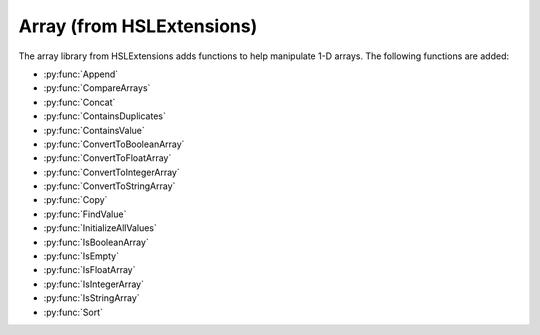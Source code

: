 Array (from HSLExtensions)
=========================

The array library from HSLExtensions adds functions to help manipulate 1-D arrays. The following functions are added:

- :py:func:`Append`
- :py:func:`CompareArrays`
- :py:func:`Concat`
- :py:func:`ContainsDuplicates`
- :py:func:`ContainsValue`
- :py:func:`ConvertToBooleanArray`
- :py:func:`ConvertToFloatArray`
- :py:func:`ConvertToIntegerArray`
- :py:func:`ConvertToStringArray`
- :py:func:`Copy`
- :py:func:`FindValue`
- :py:func:`InitializeAllValues`
- :py:func:`IsBooleanArray`
- :py:func:`IsEmpty`
- :py:func:`IsFloatArray`
- :py:func:`IsIntegerArray`
- :py:func:`IsStringArray`
- :py:func:`Sort`

.. py:function:: Append(array io_arrValuesA, array i_arrValuesB)

  This function updates the array io_arrValuesA to add all the values from i_arrValuesB at the end of the array.

  :params io_arrValuesA: The array to which the values will be added 
  :params i_arrValuesB: The array from which the values will be added
  :type io_arrValuesA: Array
  :type i_arrValuesB: Array
  :return: None
  :rtype: N/A

.. py:function:: CompareArrays(array i_arrExpectedValues, array i_arrActualValues, array o_arrMissingValues, array o_arrNotExpectedValues)

  This function compares two arrays and outputs arrays of values which are missing from the first array but present in the second, and values which are present in the second array but not in the first.

  :params i_arrExpectedValues: The first array, which the second array will be checked against, usually is the array of expected values
  :params i_arrActualValues: The second array, which will use the first array as a template when comparing against, usually is your "actual" array
  :params o_arrMissingValues: An output array of values which are present in the first array but not the second 
  :params o_arrNotExpectedValues: An output array of values which are present in the second array but not the first (i.e. unexpected values in your actual data)
  :type i_arrExpectedValues: Array
  :type i_arrActualValues: Array
  :type o_arrMissingValues: Array
  :type o_arrNotExpectedValues: Array
  :return: True if both arrays contain the same values (resulting in empty output arrays), false if arrays don't contain the same values (in which case the output arrays will have data in them)
  :rtype: Boolean

.. py:function:: Concat(array i_arrValuesA, array i_arrValuesB)

  This function appends one array to the other and then returns the concatenated array. The difference between this and the :py:func:`Append` function is that the Append function updates an existing array, whereas this function doesn't change the existing arrays and instead returns a new array.

  :params i_arrValuesA: The array to which the values will be added
  :params i_arrValuesB: The array from which the values will be added
  :type i_arrValuesA: Array
  :type i_arrValuesB: Array
  :return: A new array which is the concatenated version of the input arrays
  :rtype: Array

.. py:function:: ContainsDuplicates(array i_arrValues)

  This function checks whether the input array has multiple of the same value in it

  :params i_arrValues: The array to be checked
  :type i_arrValues: Array
  :return: An array with all values which appear more than once in the input array
  :rtype: Array

.. py:function:: ContainsValue(array i_arrValues, variable i_varValue)

  This function determines whether a value exists in an array without returning its index

  :params i_arrValues: The array to be searched
  :params i_varValue: The value to be searched for
  :type i_arrValues: Array
  :type i_varValue: Variable
  :return: True if the value is present, false otherwise
  :rtype: Boolean

.. py:function:: ConvertToBooleanArray(i_arrValues, o_blnSuccessfullyConverted)

  This function converts the input array to an array with boolean values. If it is not possible to convert one or more values of the input array, the output will be false and the output array will be empty

  :params i_arrValues: The array to be converted
  :params o_blnSuccessfullyConverted: A boolean which tells you whether the conversion was successful or not
  :type i_arrValues: Array
  :type o_blnSuccessfullyConverted: Boolean
  :return: The boolean version of the input array
  :rtype: Boolean
